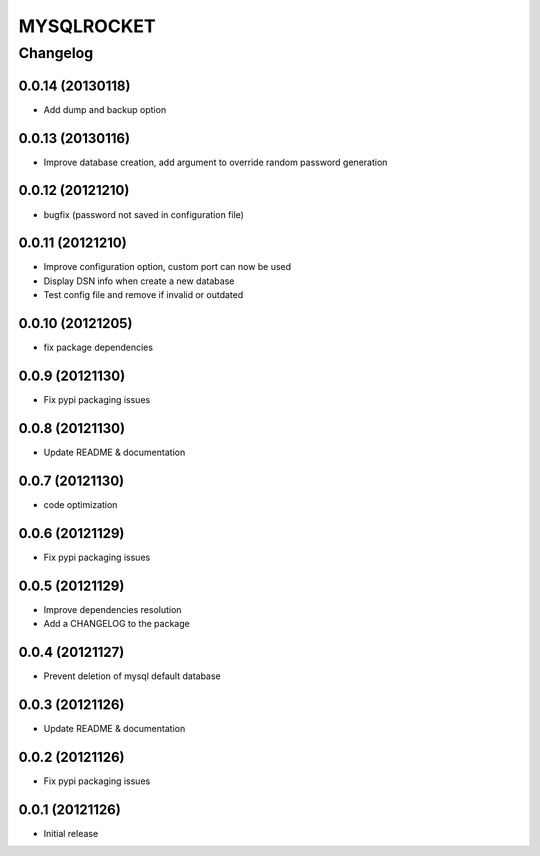 **************
MYSQLROCKET 
**************


Changelog 
#############

0.0.14 (20130118)
*******************

* Add dump and backup option

0.0.13 (20130116)
*******************

* Improve database creation, add argument to override random password generation

0.0.12 (20121210)
*******************

* bugfix (password not saved in configuration file)

0.0.11 (20121210)
*******************

* Improve configuration option, custom port can now be used
* Display DSN info when create a new database
* Test config file and remove if invalid or outdated

0.0.10 (20121205)
*******************

* fix package dependencies

0.0.9 (20121130)
*******************

* Fix pypi packaging issues

0.0.8 (20121130)
*************************

* Update README & documentation

0.0.7 (20121130)
*************************

* code optimization

0.0.6 (20121129)
*************************

* Fix pypi packaging issues

0.0.5 (20121129)
*************************

* Improve dependencies resolution
* Add a CHANGELOG to the package

0.0.4 (20121127)
*************************

* Prevent deletion of mysql default database

0.0.3 (20121126)
*************************

* Update README & documentation

0.0.2 (20121126)
*******************

* Fix pypi packaging issues

0.0.1 (20121126)
*******************

* Initial release